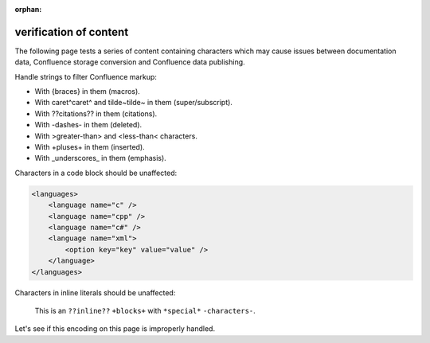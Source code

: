 :orphan:

verification of content
=======================

The following page tests a series of content containing characters which may
cause issues between documentation data, Confluence storage conversion and
Confluence data publishing.

.. consider this failed if any point has additional formatting

Handle strings to filter Confluence markup:

* With {braces} in them (macros).
* With caret^caret^ and tilde~tilde~ in them (super/subscript).
* With ??citations?? in them (citations).
* With -dashes- in them (deleted).
* With >greater-than> and <less-than< characters.
* With +pluses+ in them (inserted).
* With _underscores_ in them (emphasis).

.. consider this failed if any content is not an exact match of the source

Characters in a code block should be unaffected:

.. code-block:: xml

   <languages>
       <language name="c" />
       <language name="cpp" />
       <language name="c#" />
       <language name="xml">
           <option key="key" value="value" />
       </language>
   </languages>

.. consider this failed if any inlined content has additional formatting

Characters in inline literals should be unaffected:

    This is an ``??inline??`` ``+blocks+`` with ``*special*`` ``-characters-``.

.. consider this failed if Confluence renders "Letâ€™s see if..."

Let's see if this encoding on this page is improperly handled.
